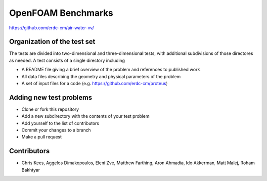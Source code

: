 =====================================================
OpenFOAM Benchmarks
=====================================================

https://github.com/erdc-cm/air-water-vv/

Organization of the test set
----------------------------

The tests are divided into two-dimensional and three-dimensional
tests, with additional subdivisions of those directores as needed. A
test consists of a single directory including

- A README file giving a brief overview of the problem and references
  to published work
- All data files describing the geometry and physical parameters of
  the problem
- A set of input files for a code
  (e.g. https://github.com/erdc-cm/proteus)

Adding new test problems
------------------------

- Clone or fork this repository
- Add a new subdirectory with the contents of your test  problem
- Add yourself to the list of contributors
- Commit your changes to a branch
- Make a pull request

Contributors
------------
- Chris Kees, Aggelos Dimakopoulos, Eleni Zve, Matthew Farthing, Aron Ahmadia, Ido Akkerman, Matt Malej, Roham Bakhtyar


